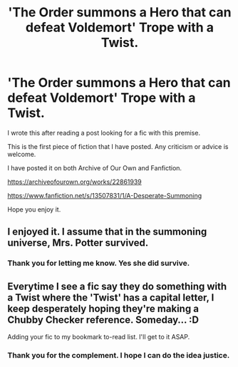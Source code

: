 #+TITLE: 'The Order summons a Hero that can defeat Voldemort' Trope with a Twist.

* 'The Order summons a Hero that can defeat Voldemort' Trope with a Twist.
:PROPERTIES:
:Author: HHrPie
:Score: 4
:DateUnix: 1582472681.0
:DateShort: 2020-Feb-23
:FlairText: Self-Promotion
:END:
I wrote this after reading a post looking for a fic with this premise.

This is the first piece of fiction that I have posted. Any criticism or advice is welcome.

I have posted it on both Archive of Our Own and Fanfiction.

[[https://archiveofourown.org/works/22861939]]

[[https://www.fanfiction.net/s/13507831/1/A-Desperate-Summoning]]

Hope you enjoy it.


** I enjoyed it. I assume that in the summoning universe, Mrs. Potter survived.
:PROPERTIES:
:Score: 1
:DateUnix: 1582474283.0
:DateShort: 2020-Feb-23
:END:

*** Thank you for letting me know. Yes she did survive.
:PROPERTIES:
:Author: HHrPie
:Score: 2
:DateUnix: 1582474680.0
:DateShort: 2020-Feb-23
:END:


** Everytime I see a fic say they do something with a Twist where the 'Twist' has a capital letter, I keep desperately hoping they're making a Chubby Checker reference. Someday... :D

Adding your fic to my bookmark to-read list. I'll get to it ASAP.
:PROPERTIES:
:Author: Avalon1632
:Score: -1
:DateUnix: 1582484227.0
:DateShort: 2020-Feb-23
:END:

*** Thank you for the complement. I hope I can do the idea justice.
:PROPERTIES:
:Author: HHrPie
:Score: 1
:DateUnix: 1582484525.0
:DateShort: 2020-Feb-23
:END:
